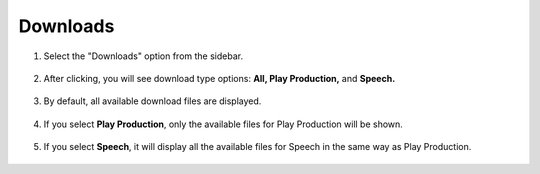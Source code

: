 Downloads
=====================

1. Select the "Downloads" option from the sidebar.

    .. image:: ../images/downloads/admin-panel-1.png

2. After clicking, you will see download type options: **All, Play Production,** and **Speech.**

    .. image:: ../images/downloads/downloads-menu-2.png

3. By default, all available download files are displayed.

    .. image:: ../images/downloads/all-button-3.png

4. If you select **Play Production**, only the available files for Play Production will be shown.

    .. image:: ../images/downloads/play-production-button-4.png

5. If you select **Speech**, it will display all the available files for Speech in the same way as Play Production.

    .. image:: ../images/downloads/speech-button-5.png